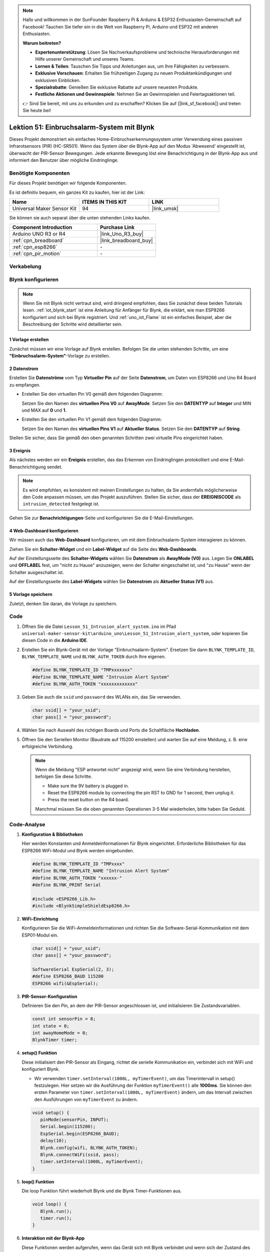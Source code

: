 
.. note::

   Hallo und willkommen in der SunFounder Raspberry Pi & Arduino & ESP32 Enthusiasten-Gemeinschaft auf Facebook! Tauchen Sie tiefer ein in die Welt von Raspberry Pi, Arduino und ESP32 mit anderen Enthusiasten.

   **Warum beitreten?**

   - **Expertenunterstützung**: Lösen Sie Nachverkaufsprobleme und technische Herausforderungen mit Hilfe unserer Gemeinschaft und unseres Teams.
   - **Lernen & Teilen**: Tauschen Sie Tipps und Anleitungen aus, um Ihre Fähigkeiten zu verbessern.
   - **Exklusive Vorschauen**: Erhalten Sie frühzeitigen Zugang zu neuen Produktankündigungen und exklusiven Einblicken.
   - **Spezialrabatte**: Genießen Sie exklusive Rabatte auf unsere neuesten Produkte.
   - **Festliche Aktionen und Gewinnspiele**: Nehmen Sie an Gewinnspielen und Feiertagsaktionen teil.

   👉 Sind Sie bereit, mit uns zu erkunden und zu erschaffen? Klicken Sie auf [|link_sf_facebook|] und treten Sie heute bei!

.. _uno_iot_intrusion_alert_system:

Lektion 51: Einbruchsalarm-System mit Blynk
===================================================================



Dieses Projekt demonstriert ein einfaches Home-Einbruchserkennungssystem unter Verwendung eines passiven Infrarotsensors (PIR) (HC-SR501).
Wenn das System über die Blynk-App auf den Modus 'Abwesend' eingestellt ist, überwacht der PIR-Sensor Bewegungen.
Jede erkannte Bewegung löst eine Benachrichtigung in der Blynk-App aus und informiert den Benutzer über mögliche Eindringlinge.


Benötigte Komponenten
--------------------------

Für dieses Projekt benötigen wir folgende Komponenten. 

Es ist definitiv bequem, ein ganzes Kit zu kaufen, hier ist der Link: 

.. list-table::
    :widths: 20 20 20
    :header-rows: 1

    *   - Name	
        - ITEMS IN THIS KIT
        - LINK
    *   - Universal Maker Sensor Kit
        - 94
        - |link_umsk|

Sie können sie auch separat über die unten stehenden Links kaufen.

.. list-table::
    :widths: 30 20
    :header-rows: 1

    *   - Component Introduction
        - Purchase Link

    *   - Arduino UNO R3 or R4
        - |link_Uno_R3_buy|
    *   - :ref:`cpn_breadboard`
        - |link_breadboard_buy|
    *   - :ref:`cpn_esp8266`
        - \-
    *   - :ref:`cpn_pir_motion`
        - \-


Verkabelung
---------------------------

.. image:: img/Lesson_51_Iot_intrusion_alert_system_uno_bb.png
    :width: 100%


Blynk konfigurieren
-----------------------------

.. note::
    Wenn Sie mit Blynk nicht vertraut sind, wird dringend empfohlen, dass Sie zunächst diese beiden Tutorials lesen. :ref:`iot_blynk_start` ist eine Anleitung für Anfänger für Blynk, die erklärt, wie man ESP8266 konfiguriert und sich bei Blynk registriert. Und :ref:`uno_iot_Flame` ist ein einfaches Beispiel, aber die Beschreibung der Schritte wird detaillierter sein.

**1 Vorlage erstellen**
^^^^^^^^^^^^^^^^^^^^^^^^^^^^^

Zunächst müssen wir eine Vorlage auf Blynk erstellen. Befolgen Sie die unten stehenden Schritte, um eine **"Einbruchsalarm-System"**-Vorlage zu erstellen.

.. image:: img/02-create_template_shadow.png
    :width: 80%
    :align: center

**2 Datenstrom**
^^^^^^^^^^^^^^^^^^^^^^^^^^^^^

Erstellen Sie **Datenströme** vom Typ **Virtueller Pin** auf der Seite **Datenstrom**, um Daten von ESP8266 und Uno R4 Board zu empfangen.

* Erstellen Sie den virtuellen Pin V0 gemäß dem folgenden Diagramm: 

  Setzen Sie den Namen des **virtuellen Pins V0** auf **AwayMode**. Setzen Sie den **DATENTYP** auf **Integer** und MIN und MAX auf **0** und **1**.

  .. image:: img/02-datastream_1_shadow.png
      :width: 90%

* Erstellen Sie den virtuellen Pin V1 gemäß dem folgenden Diagramm: 

  Setzen Sie den Namen des **virtuellen Pins V1** auf **Aktueller Status**. Setzen Sie den **DATENTYP** auf **String**.

  .. image:: img/02-datastream_2_shadow.png
      :width: 90%

Stellen Sie sicher, dass Sie gemäß den oben genannten Schritten zwei virtuelle Pins eingerichtet haben.

.. image:: img/02-datastream_3_shadow.png
    :width: 100%


.. raw:: html
    
    <br/> 

**3 Ereignis**
^^^^^^^^^^^^^^^^^^^^^^^^^^^^^

Als nächstes werden wir ein **Ereignis** erstellen, das das Erkennen von Eindringlingen protokolliert und eine E-Mail-Benachrichtigung sendet.

.. note::
    Es wird empfohlen, es konsistent mit meinen Einstellungen zu halten, da Sie andernfalls möglicherweise den Code anpassen müssen, um das Projekt auszuführen. Stellen Sie sicher, dass der **EREIGNISCODE** als ``intrusion_detected`` festgelegt ist.

.. image:: img/02-event_1_shadow.png
    :width: 90%
    :align: center

Gehen Sie zur **Benachrichtigungen**-Seite und konfigurieren Sie die E-Mail-Einstellungen.

.. image:: img/02-event_2_shadow.png
    :width: 90%
    :align: center

.. raw:: html

    <br/> 
**4 Web-Dashboard konfigurieren**
^^^^^^^^^^^^^^^^^^^^^^^^^^^^^^^^^^^^^

Wir müssen auch das **Web-Dashboard** konfigurieren, um mit dem Einbruchsalarm-System interagieren zu können.

Ziehen Sie ein **Schalter-Widget** und ein **Label-Widget** auf die Seite des **Web-Dashboards**.

.. image:: img/02-web_dashboard_1_shadow.png
    :width: 100%
    :align: center

Auf der Einstellungsseite des **Schalter-Widgets** wählen Sie **Datenstrom** als **AwayMode (V0)** aus. Legen Sie **ONLABEL** und **OFFLABEL** fest, um "nicht zu Hause" anzuzeigen, wenn der Schalter eingeschaltet ist, und "zu Hause" wenn der Schalter ausgeschaltet ist.

.. image:: img/02-web_dashboard_2_shadow.png
    :width: 100%
    :align: center

Auf der Einstellungsseite des **Label-Widgets** wählen Sie **Datenstrom** als **Aktueller Status (V1)** aus.

.. image:: img/02-web_dashboard_3_shadow.png
    :width: 100%
    :align: center

**5 Vorlage speichern**
^^^^^^^^^^^^^^^^^^^^^^^^^^^^^

Zuletzt, denken Sie daran, die Vorlage zu speichern.

.. image:: img/02-save_template_shadow.png
    :width: 70%
    :align: center

.. raw:: html
    
    <br/>  


Code
----------------------- 

#. Öffnen Sie die Datei ``Lesson_51_Intrusion_alert_system.ino`` im Pfad ``universal-maker-sensor-kit\arduino_uno\Lesson_51_Intrusion_alert_system``, oder kopieren Sie diesen Code in die **Arduino IDE**.

   .. raw:: html
       
       <iframe src=https://create.arduino.cc/editor/sunfounder01/e94c0b5e-1fcd-46aa-bc95-0395efee1d32/preview?embed style="height:510px;width:100%;margin:10px 0" frameborder=0></iframe>

#. Erstellen Sie ein Blynk-Gerät mit der Vorlage "Einbruchsalarm-System". Ersetzen Sie dann ``BLYNK_TEMPLATE_ID``, ``BLYNK_TEMPLATE_NAME`` und ``BLYNK_AUTH_TOKEN`` durch Ihre eigenen.

   .. code-block:: arduino
    
      #define BLYNK_TEMPLATE_ID "TMPxxxxxxx"
      #define BLYNK_TEMPLATE_NAME "Intrusion Alert System"
      #define BLYNK_AUTH_TOKEN "xxxxxxxxxxxxx"

#. Geben Sie auch die ``ssid`` und ``password`` des WLANs ein, das Sie verwenden.

   .. code-block:: arduino

    char ssid[] = "your_ssid";
    char pass[] = "your_password";

#. Wählen Sie nach Auswahl des richtigen Boards und Ports die Schaltfläche **Hochladen**.

#. Öffnen Sie den Seriellen Monitor (Baudrate auf 115200 einstellen) und warten Sie auf eine Meldung, z. B. eine erfolgreiche Verbindung.

   .. image:: img/02-ready_1_shadow.png
    :width: 80%
    :align: center

   .. note::

       Wenn die Meldung "ESP antwortet nicht" angezeigt wird, wenn Sie eine Verbindung herstellen, befolgen Sie diese Schritte.

       * Make sure the 9V battery is plugged in.
       * Reset the ESP8266 module by connecting the pin RST to GND for 1 second, then unplug it.
       * Press the reset button on the R4 board.

       Manchmal müssen Sie die oben genannten Operationen 3-5 Mal wiederholen, bitte haben Sie Geduld.

Code-Analyse
---------------------------

#. **Konfiguration & Bibliotheken**

   Hier werden Konstanten und Anmeldeinformationen für Blynk eingerichtet. Erforderliche Bibliotheken für das ESP8266 WiFi-Modul und Blynk werden eingebunden.

   .. code-block:: arduino

      #define BLYNK_TEMPLATE_ID "TMPxxxx"
      #define BLYNK_TEMPLATE_NAME "Intrusion Alert System"
      #define BLYNK_AUTH_TOKEN "xxxxxx-"
      #define BLYNK_PRINT Serial

      #include <ESP8266_Lib.h>
      #include <BlynkSimpleShieldEsp8266.h>

#. **WiFi-Einrichtung**

   Konfigurieren Sie die WiFi-Anmeldeinformationen und richten Sie die Software-Serial-Kommunikation mit dem ESP01-Modul ein.

   .. code-block:: arduino

      char ssid[] = "your_ssid";
      char pass[] = "your_password";

      SoftwareSerial EspSerial(2, 3);
      #define ESP8266_BAUD 115200
      ESP8266 wifi(&EspSerial);

#. **PIR-Sensor-Konfiguration**

   Definieren Sie den Pin, an dem der PIR-Sensor angeschlossen ist, und initialisieren Sie Zustandsvariablen.

   .. code-block:: arduino

      const int sensorPin = 8;
      int state = 0;
      int awayHomeMode = 0;
      BlynkTimer timer;

#. **setup() Funktion**

   Diese initialisiert den PIR-Sensor als Eingang, richtet die serielle Kommunikation ein, verbindet sich mit WiFi und konfiguriert Blynk.

   - Wir verwenden ``timer.setInterval(1000L, myTimerEvent)``, um das Timerintervall in setup() festzulegen. Hier setzen wir die Ausführung der Funktion ``myTimerEvent()`` alle **1000ms**. Sie können den ersten Parameter von ``timer.setInterval(1000L, myTimerEvent)`` ändern, um das Intervall zwischen den Ausführungen von ``myTimerEvent`` zu ändern.

   .. raw:: html
    
    <br/> 

   .. code-block:: arduino

      void setup() {
         pinMode(sensorPin, INPUT);
         Serial.begin(115200);
         EspSerial.begin(ESP8266_BAUD);
         delay(10);
         Blynk.config(wifi, BLYNK_AUTH_TOKEN);
         Blynk.connectWiFi(ssid, pass);
         timer.setInterval(1000L, myTimerEvent);
      }

#. **loop() Funktion**

   Die loop Funktion führt wiederholt Blynk und die Blynk Timer-Funktionen aus.

   .. code-block:: arduino

      void loop() {
         Blynk.run();
         timer.run();
      }

#. **Interaktion mit der Blynk-App**

   Diese Funktionen werden aufgerufen, wenn das Gerät sich mit Blynk verbindet und wenn sich der Zustand des virtuellen Pins V0 in der Blynk-App ändert.

   - Jedes Mal, wenn das Gerät eine Verbindung zum Blynk-Server herstellt oder sich aufgrund schlechter Netzwerkbedingungen erneut verbindet, wird die Funktion ``BLYNK_CONNECTED()`` aufgerufen. Der Befehl ``Blynk.syncVirtual()`` fordert einen einzigen Wert des virtuellen Pins an. Der angegebene virtuelle Pin wird den Aufruf ``BLYNK_WRITE()`` durchführen. Bitte beachten Sie |link_blynk_syncing| für weitere Details.

   - Immer wenn sich der Wert eines virtuellen Pins auf dem BLYNK-Server ändert, wird ``BLYNK_WRITE()`` ausgelöst. Weitere Details unter |link_blynk_write|.

   .. raw:: html
    
    <br/> 

   .. code-block:: arduino
      
      // This function is called every time the device is connected to the Blynk.Cloud
      BLYNK_CONNECTED() {
         Blynk.syncVirtual(V0);
      }
      
      // This function is called every time the Virtual Pin 0 state changes
      BLYNK_WRITE(V0) {
         awayHomeMode = param.asInt();
         // additional logic
      }

#. **Datenverarbeitung**

   Jede Sekunde ruft die Funktion ``myTimerEvent()`` die Funktion ``sendData()`` auf. Wenn der Abwesenheitsmodus in Blynk aktiviert ist, überprüft sie den PIR-Sensor und sendet eine Benachrichtigung an Blynk, wenn eine Bewegung erkannt wird.

   - Wir verwenden ``Blynk.virtualWrite(V1, "Jemand ist in Ihrem Haus! Bitte überprüfen!");`` um den Text eines Labels zu ändern.

   - Verwenden Sie ``Blynk.logEvent("Einbruch erkannt");`` um ein Ereignis in Blynk zu protokollieren.

   .. raw:: html
    
    <br/> 

   .. code-block:: arduino

      void myTimerEvent() {
         sendData();
      }

      void sendData() {
         if (awayHomeMode == 1) {
            state = digitalRead(sensorPin);  // Read the state of the PIR sensor

            Serial.print("state:");
            Serial.println(state);
        
            // If the sensor detects movement, send an alert to the Blynk app
            if (state == HIGH) {
              Serial.println("Somebody here!");
              Blynk.virtualWrite(V1, "Somebody in your house! Please check!");
              Blynk.logEvent("intrusion_detected");
            }
         }
      }


**Referenz**

- |link_blynk_doc|
- |link_blynk_quickstart| 
- |link_blynk_virtualWrite|
- |link_blynk_logEvent|
- |link_blynk_timer_intro|
- |link_blynk_syncing| 
- |link_blynk_write|